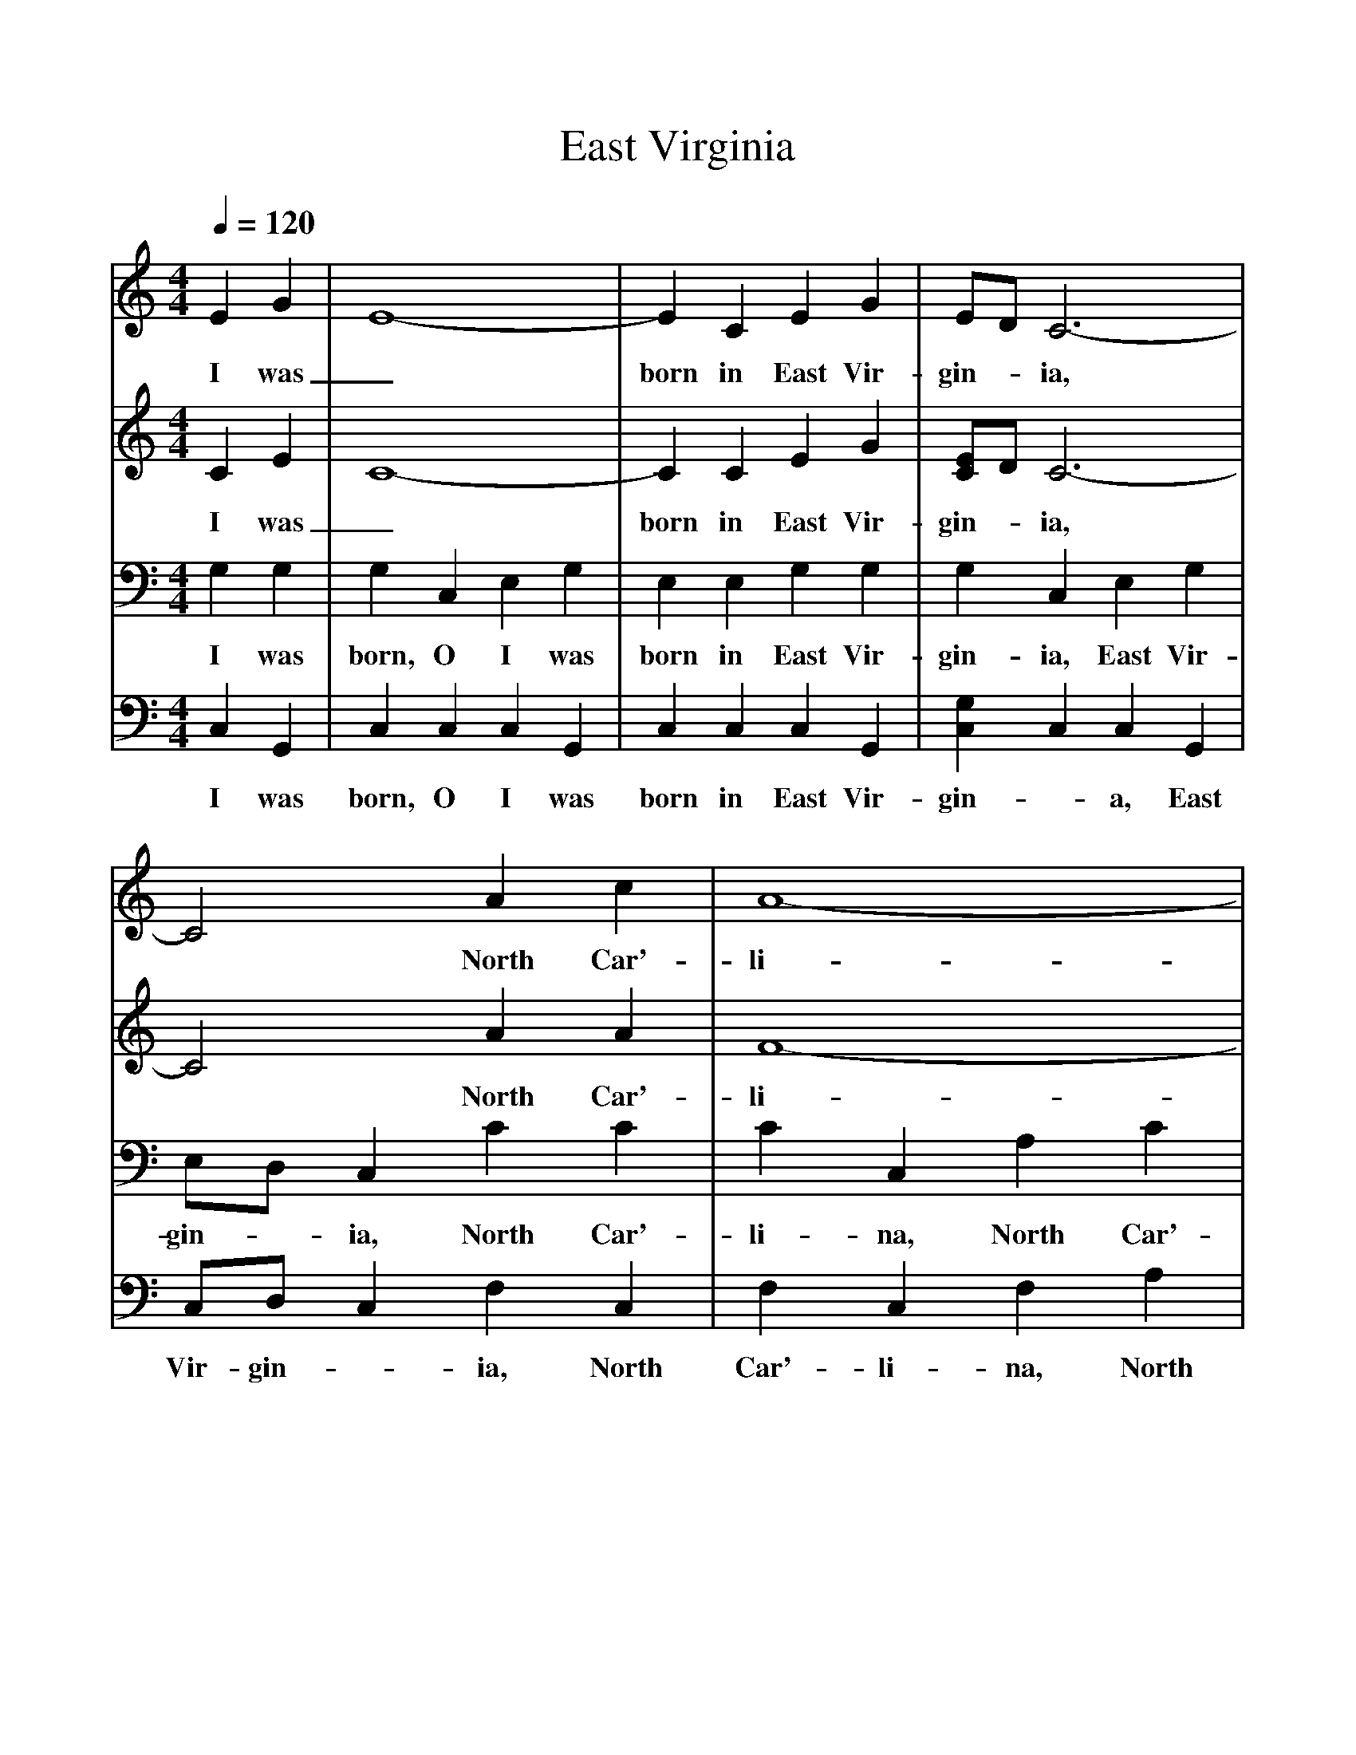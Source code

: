 %%scale 1
X:1     %Music
T:East Virginia
B:Alan Lomax, The Penguin Book of American Folk Songs, Penguin, 1964
F:http://www.folkinfo.org/songs
Q:1/4=120     %Tempo
%%%score  (V1 V2)  (V3 V4)
%%%staves  (V1 V2)  (V3 V4)
V:V1     %
M:4/4     %Meter
L:1/8     %
K:C
E2 G2 |E8-|E2C2 E2 G2 |ED C6-|
w:I was _born in East Vir-gin--ia, 
C4A2 c2 |A8-|A2A2 G2 FG |G8-|
w:* North Car'-li--na I did_ go, 
G2z2 A2 c2 |A2A6-|A2C2 DE G2 |ED C6-|
w:* There I court-ed_ a pret-ty young wo--man, 
C4D2 E2 |D8-|D2E2 G2 ED |C8 |]
w:* And her age_ I did not_ know. 
V:V2   %
M:4/4     %Meter
L:1/8     %
K:C
C2 E2 |C8-|C2C2 E2 G2 |[EC]D C6-|C4A2 A2 |F8-|F2F2 E2 DE |E8-|E2z2 F2 A2 |F2 F6-|F2C2 DE E2 |ED C6-|C4D2 E2 |D8-|D2B,2 B,2 B,2 |C8 |]
w:I was _born in East Vir-gin--ia, * North Car'-li--na I did_ go,_ There I court-ed_ a pret-ty young wo--man, * And her age_ I did not know. 
V:V3    %
M:4/4     %Meter
L:1/8     %
K:C
G,2 G,2 |G,2 C,2 E,2 G,2 |E,2 E,2 G,2 G,2 |G,2 C,2 E,2 G,2 | E,D, C,2 C2 C2 |C2 C,2 A,2 C2 |A,2 C,2 G,2 G,2 |G,2 G,2 A,2 E,2 | G,2 z2 C2 C2 |C2 C2 A,2 C2 |A,2 G,G, A,A, G,2 |G,2 A,2 G,G, A,2 |E,2 E,2 D,2 E,2 |(D,8|F,2) G,2 G,2 G,F, |(E,2C,2E,4) |]
w:I was born, O I was born in East Vir-gin-ia, East Vir-gin-*ia, North Car'-li-na, North Car'-li-na I did go, I_ did go, There I court-ed, there I court-ed a pret-ty young wo-man, pret-ty young wo-man * And her age_ I did not_ know__ 
V:V4     %
M:4/4     %Meter
L:1/8     %
K:C
C,2 G,,2 |C,2 C,2 C,2 G,,2 |C,2 C,2 C,2 G,,2 |[G,2C,2] C,2 C,2 G,,2 | C,D, C,2 F,2 C,2 |F,2 C,2 F,2 A,2 |F,2 C,2 C,2 G,,2 |C,2 G,,2 C,2 C,2 | C,2 z2 F,2 C,2 |F,2 C,2 F,2 A,2 |F,2 E,E, C,C, C,2 |C,2 G,,2 C,C, G,,2 |C,2 G,,2 z4 |z2 G,,2 B,,2 D,2 |G,,2 G,,2 G,,2 G,,2 |([E,2(C,2][C,2A,,2][E,4)G,,4]) |]
w:I was born, O I was born in East Vir-gin--a, East Vir-gin-*ia, North Car'-li-na, North Car'-li-na I did go, I did go, There I court-ed, there I court-ed a pret-ty young wo-man, pret-ty young wo-man * And_ her age I did not know__ 
   